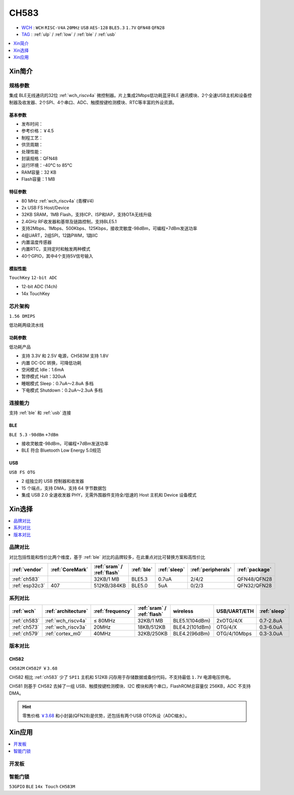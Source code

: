 .. _NO_013:
.. _ch583:

CH583
============

* `WCH <http://www.wch.cn/products/CH583>`_ : ``WCH`` ``RISC-V4A`` ``20MHz`` ``USB`` ``AES-128`` ``BLE5.3`` ``1.7V`` ``QFN48`` ``QFN28``
* `TAG <https://github.com/SoCXin/CH583>`_ : :ref:`ulp` / :ref:`low` / :ref:`ble` / :ref:`usb`  

.. contents::
    :local:
    :depth: 1

Xin简介
-----------

.. image:: ./images/CH583.png
    :target: http://www.wch.cn/products/CH583.html


规格参数
~~~~~~~~~~~

集成 BLE无线通讯的32位 :ref:`wch_riscv4a` 微控制器。片上集成2Mbps低功耗蓝牙BLE 通讯模块、2个全速USB主机和设备控制器及收发器、2个SPI、4个串口、ADC、触摸按键检测模块、RTC等丰富的外设资源。

基本参数
^^^^^^^^^^^

* 发布时间：
* 参考价格：￥4.5
* 制程工艺：
* 供货周期：
* 处理性能：
* 封装规格：QFN48
* 运行环境：-40°C to 85°C
* RAM容量：32 KB
* Flash容量：1 MB


特征参数
^^^^^^^^^^^

* 80 MHz :ref:`wch_riscv4a` (青稞V4)
* 2x USB FS Host/Device
* 32KB SRAM，1MB Flash，支持ICP、ISP和IAP，支持OTA无线升级
* 2.4GHz RF收发器和基带及链路控制，支持BLE5.1
* 支持2Mbps、1Mbps、500Kbps、125Kbps，接收灵敏度-98dBm，可编程+7dBm发送功率
* 4组UART，2组SPI，12路PWM，1路IIC
* 内置温度传感器
* 内置RTC，支持定时和触发两种模式
* 40个GPIO，其中4个支持5V信号输入

模拟性能
^^^^^^^^^^^
``TouchKey`` ``12-bit ADC`` 

* 12-bit ADC (14ch)
* 14x TouchKey


芯片架构
~~~~~~~~~~~

``1.56 DMIPS``

低功耗两级流水线

.. image:: ./images/CH583Core.png
    :target: http://www.wch.cn/products/CH583.html


功耗参数
^^^^^^^^^^^
``低功耗产品``

* 支持 3.3V 和 2.5V 电源，CH583M 支持 1.8V
* 内置 DC-DC 转换，可降低功耗
* 空闲模式 Idle：1.6mA
* 暂停模式 Halt：320uA
* 睡眠模式 Sleep：0.7uA～2.8uA 多档
* 下电模式 Shutdown：0.2uA～2.3uA 多档

.. image:: ./images/CH583LE.png
    :target: http://www.wch.cn/downloads/CH583DS1_PDF.html


连接能力
~~~~~~~~~~~

支持 :ref:`ble` 和 :ref:`usb` 连接

.. _ch583_ble:

BLE
^^^^^^^^^^^
``BLE 5.3`` ``-98dBm`` ``+7dBm``

* 接收灵敏度-98dBm，可编程+7dBm发送功率
* BLE 符合 Bluetooth Low Energy 5.0规范


.. _ch583_usb:

USB
^^^^^^^^^^^
``USB FS OTG``

* 2 组独立的 USB 控制器和收发器
* 15 个端点，支持 DMA，支持 64 字节数据包
* 集成 USB 2.0 全速收发器 PHY，无需外围器件支持全/低速的 Host 主机和 Device 设备模式

.. image:: ./images/CH583c.png
    :target: http://www.wch.cn/downloads/CH583DS1_PDF.html

Xin选择
-----------

.. contents::
    :local:
    :depth: 1

品牌对比
~~~~~~~~~

对比包括性能和性价比两个维度，基于 :ref:`ble` 对比的品牌较多，在此重点对比可替换方案和高性价比


.. list-table::
    :header-rows:  1

    * - :ref:`vendor`
      - :ref:`CoreMark`
      - :ref:`sram` / :ref:`flash`
      - :ref:`ble`
      - :ref:`sleep`
      - :ref:`peripherals`
      - :ref:`package`
    * - :ref:`ch583`
      -
      - 32KB/1 MB
      - BLE5.3
      - 0.7uA
      - 2/4/2
      - QFN48/QFN28
    * - :ref:`esp32c3`
      - 407
      - 512KB/384KB
      - BLE5.0
      - 5uA
      - 0/2/3
      - QFN32/QFN28


系列对比
~~~~~~~~~

.. list-table::
    :header-rows:  1

    * - :ref:`wch`
      - :ref:`architecture`
      - :ref:`frequency`
      - :ref:`sram` / :ref:`flash`
      - wireless
      - USB/UART/ETH
      - :ref:`sleep`
    * - :ref:`ch583`
      - :ref:`wch_riscv4a`
      - ≤ 80MHz
      - 32KB/1 MB
      - BLE5.1(104dBm)
      - 2xOTG/4/X
      - 0.7-2.8uA
    * - :ref:`ch573`
      - :ref:`wch_riscv3a`
      - 20MHz
      - 18KB/512KB
      - BLE4.2(101dBm)
      - OTG/4/X
      - 0.3-6.0uA

    * - :ref:`ch579`
      - :ref:`cortex_m0`
      - 40MHz
      - 32KB/250KB
      - BLE4.2(96dBm)
      - OTG/4/10Mbps
      - 0.3-3.0uA



版本对比
~~~~~~~~~

.. image:: ./images/CH58x.png
    :target: http://www.wch.cn/products/CH583.html

.. _ch582:

CH582
^^^^^^^^^^^
``CH582M`` ``CH582F`` ``￥3.68``

CH582 相比 :ref:`ch583` 少了 ``SPI1`` 主机和 512KB 闪存用于存储数据或备份代码，不支持最低 ``1.7V`` 电源电压供电。

CH581 则基于 CH582 去掉了一组 USB、触摸按键检测模块、I2C 模块和两个串口，FlashROM总容量仅 256KB，ADC 不支持 DMA。

.. hint::
    零售价格 `￥3.68 <https://item.szlcsc.com/3226374.html>`_ 和小封装(QFN28)是优势，还包括有两个USB OTG外设（ADC缩水）。





Xin应用
-----------

.. contents::
    :local:
    :depth: 1

开发板
~~~~~~~~~~

.. image:: images/B_CH583.jpg
    :target: https://item.taobao.com/item.htm?spm=a1z09.2.0.0.53f62e8dtXVPY8&id=658709610766&_u=pgas3eu0091


智能门锁
~~~~~~~~~~
``53GPIO`` ``BLE`` ``14x Touch`` ``CH583M``